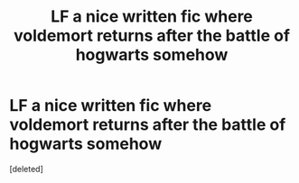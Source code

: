 #+TITLE: LF a nice written fic where voldemort returns after the battle of hogwarts somehow

* LF a nice written fic where voldemort returns after the battle of hogwarts somehow
:PROPERTIES:
:Score: 4
:DateUnix: 1542196398.0
:DateShort: 2018-Nov-14
:FlairText: Request
:END:
[deleted]

